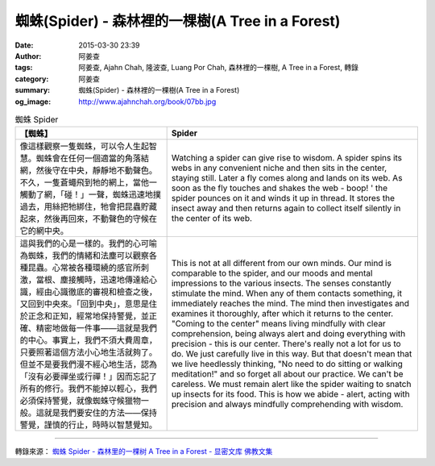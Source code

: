 蜘蛛(Spider) - 森林裡的一棵樹(A Tree in a Forest)
#################################################

:date: 2015-03-30 23:39
:author: 阿姜查
:tags: 阿姜查, Ajahn Chah, 隆波查, Luang Por Chah, 森林裡的一棵樹, A Tree in a Forest, 轉錄
:category: 阿姜查
:summary: 蜘蛛(Spider) - 森林裡的一棵樹(A Tree in a Forest)
:og_image: http://www.ajahnchah.org/book/07bb.jpg


.. list-table:: 蜘蛛 Spider
   :header-rows: 1

   * - 【蜘蛛】

     - Spider

   * - 像這樣觀察一隻蜘蛛，可以令人生起智慧。蜘蛛會在任何一個適當的角落結網，然後守在中央，靜靜地不動聲色。不久，一隻蒼蠅飛到牠的網上，當他一觸動了網，「碰！」一聲，蜘蛛迅速地撲過去，用絲把牠綁住，牠會把昆蟲貯藏起來，然後再回來，不動聲色的守候在它的網中央。

     - Watching a spider can give rise to wisdom. A spider spins its webs in any convenient niche and then sits in the center, staying still. Later a fly comes along and lands on its web. As soon as the fly touches and shakes the web - boop! ' the spider pounces on it and winds it up in thread. It stores the insect away and then returns again to collect itself silently in the center of its web.

   * - 這與我們的心是一樣的。我們的心可喻為蜘蛛，我們的情緒和法塵可以觀察各種昆蟲。心常被各種環繞的感官所刺激，當根、塵接觸時，迅速地傳達給心識，經由心識徹底的審視和檢查之後，又回到中央來。「回到中央」，意思是住於正念和正知，經常地保持警覺，並正確、精密地做每一件事——這就是我們的中心。事實上，我們不須大費周章，只要照著這個方法小心地生活就夠了。但並不是要我們漫不經心地生活，認為「沒有必要禪坐或行禪！」因而忘記了所有的修行。我們不能掉以輕心，我們必須保持警覺，就像蜘蛛守候獵物一般。這就是我們要安住的方法——保持警覺，謹慎的行止，時時以智慧覺知。

     - This is not at all different from our own minds. Our mind is comparable to the spider, and our moods and mental impressions to the various insects. The senses constantly stimulate the mind. When any of them contacts something, it immediately reaches the mind. The mind then investigates and examines it thoroughly, after which it returns to the center. "Coming to the center" means living mindfully with clear comprehension, being always alert and doing everything with precision - this is our center. There's really not a lot for us to do. We just carefully live in this way. But that doesn't mean that we live heedlessly thinking, "No need to do sitting or walking meditation!" and so forget all about our practice. We can't be careless. We must remain alert like the spider waiting to snatch up insects for its food. This is how we abide - alert, acting with precision and always mindfully comprehending with wisdom.

----

轉錄來源： `蜘蛛 Spider - 森林里的一棵树 A Tree in a Forest - 显密文库 佛教文集 <http://read.goodweb.cn/news/news_view.asp?newsid=104765>`_
